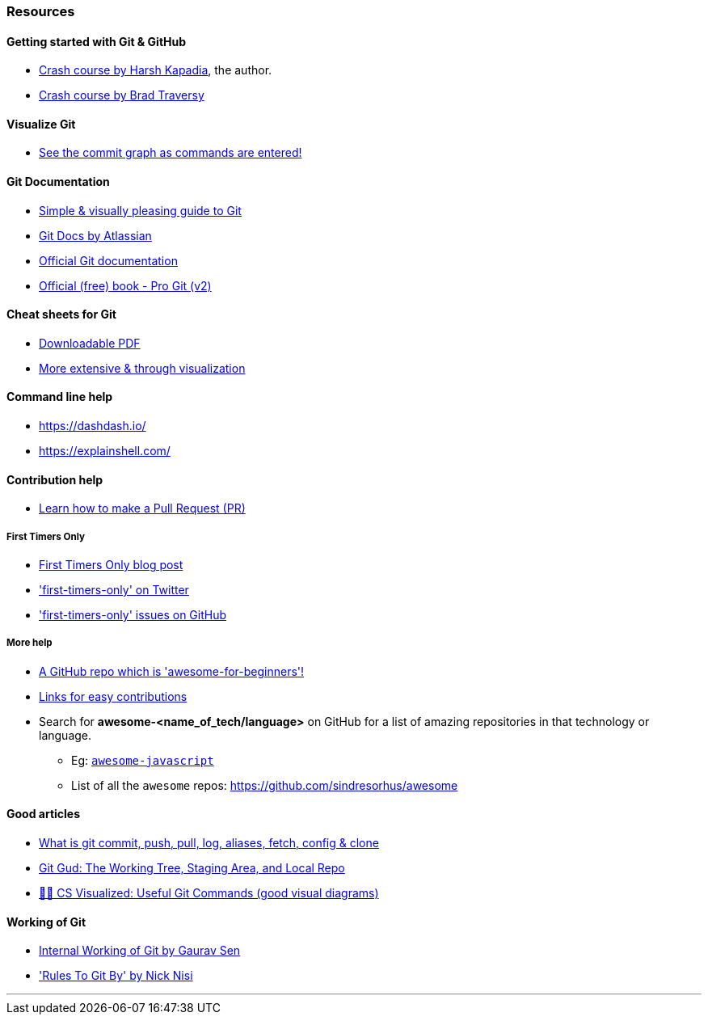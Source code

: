 
=== Resources

==== Getting started with Git & GitHub

* https://www.youtube.com/watch?v=HF12-91iazM[Crash course by Harsh Kapadia], the author.
* https://www.youtube.com/watch?v=SWYqp7iY_Tc&feature=youtu.be[Crash course by Brad Traversy]

==== Visualize Git

* http://git-school.github.io/visualizing-git/[See the commit graph as commands are entered!]

==== Git Documentation

* http://rogerdudler.github.io/git-guide/[Simple & visually pleasing guide to Git]
* https://www.atlassian.com/git[Git Docs by Atlassian]
* https://www.git-scm.com/docs[Official Git documentation]
* https://www.git-scm.com/book/en/v2[Official (free) book - Pro Git (v2)]

==== Cheat sheets for Git

* http://rogerdudler.github.io/git-guide/files/git_cheat_sheet.pdf[Downloadable PDF]
* https://ndpsoftware.com/git-cheatsheet.html[More extensive & through visualization]

==== Command line help

* https://dashdash.io/
* https://explainshell.com/

==== Contribution help

* https://github.com/firstcontributions/first-contributions[Learn how to make a Pull Request (PR)]

===== First Timers Only

* https://kentcdodds.com/blog/first-timers-only[First Timers Only blog post]
* https://twitter.com/first_tmrs_only['first-timers-only' on Twitter]
* https://github.com/search?utf8=%E2%9C%93&q=label%3Afirst-timers-only+is%3Aopen&type=Issues&ref=searchresults['first-timers-only' issues on GitHub]

===== More help

* https://github.com/MunGell/awesome-for-beginners/[A GitHub repo which is 'awesome-for-beginners'!]
* https://eddiejaoude.github.io/book-open-source-tips/#_explore_open_source_projects[Links for easy contributions]
* Search for *awesome-<name_of_tech/language>* on GitHub for a list of amazing repositories in that technology or language.
	** Eg: https://github.com/sorrycc/awesome-javascript[`awesome-javascript`]
	** List of all the `awesome` repos: https://github.com/sindresorhus/awesome

==== Good articles

* https://medium.com/mindorks/what-is-git-commit-push-pull-log-aliases-fetch-config-clone-56bc52a3601c[What is git commit, push, pull, log, aliases, fetch, config & clone]
* https://medium.com/@lucasmaurer/git-gud-the-working-tree-staging-area-and-local-repo-a1f0f4822018[Git Gud: The Working Tree, Staging Area, and Local Repo]
* https://dev.to/lydiahallie/cs-visualized-useful-git-commands-37p1[🌳🚀 CS Visualized: Useful Git Commands (good visual diagrams)]

==== Working of Git

* https://www.youtube.com/watch?v=DjOk0jnqsLk[Internal Working of Git by Gaurav Sen]
* https://www.youtube.com/watch?v=yI0BtEzdGtw['Rules To Git By' by Nick Nisi]

'''
